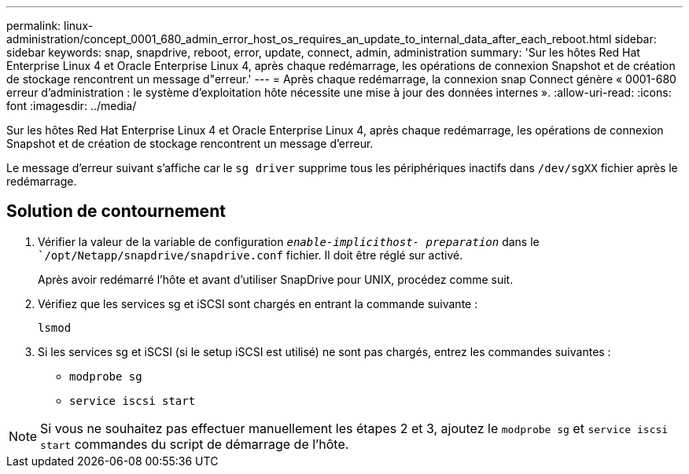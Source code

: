 ---
permalink: linux-administration/concept_0001_680_admin_error_host_os_requires_an_update_to_internal_data_after_each_reboot.html 
sidebar: sidebar 
keywords: snap, snapdrive, reboot, error, update, connect, admin, administration 
summary: 'Sur les hôtes Red Hat Enterprise Linux 4 et Oracle Enterprise Linux 4, après chaque redémarrage, les opérations de connexion Snapshot et de création de stockage rencontrent un message d"erreur.' 
---
= Après chaque redémarrage, la connexion snap Connect génère « 0001-680 erreur d'administration : le système d'exploitation hôte nécessite une mise à jour des données internes ».
:allow-uri-read: 
:icons: font
:imagesdir: ../media/


[role="lead"]
Sur les hôtes Red Hat Enterprise Linux 4 et Oracle Enterprise Linux 4, après chaque redémarrage, les opérations de connexion Snapshot et de création de stockage rencontrent un message d'erreur.

Le message d'erreur suivant s'affiche car le `sg driver` supprime tous les périphériques inactifs dans `/dev/sgXX` fichier après le redémarrage.



== Solution de contournement

. Vérifier la valeur de la variable de configuration `_enable-implicithost- preparation_` dans le ``/opt/Netapp/snapdrive/snapdrive.conf` fichier. Il doit être réglé sur activé.
+
Après avoir redémarré l'hôte et avant d'utiliser SnapDrive pour UNIX, procédez comme suit.

. Vérifiez que les services sg et iSCSI sont chargés en entrant la commande suivante :
+
`lsmod`

. Si les services sg et iSCSI (si le setup iSCSI est utilisé) ne sont pas chargés, entrez les commandes suivantes :
+
** `modprobe sg`
** `service iscsi start`





NOTE: Si vous ne souhaitez pas effectuer manuellement les étapes 2 et 3, ajoutez le `modprobe sg` et `service iscsi start` commandes du script de démarrage de l'hôte.
